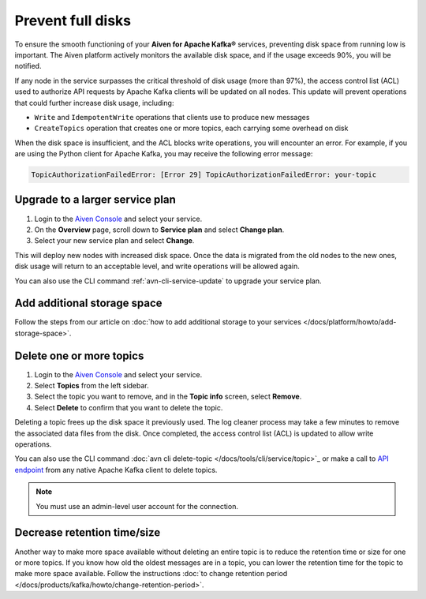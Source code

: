 Prevent full disks
===================

To ensure the smooth functioning of your **Aiven for Apache Kafka®** services, preventing disk space from running low is important. The Aiven platform actively monitors the available disk space, and if the usage exceeds 90%, you will be notified.

If any node in the service surpasses the critical threshold of disk usage (more than 97%), the access control list (ACL) used to authorize API requests by Apache Kafka clients will be updated on all nodes. This update will prevent operations that could further increase disk usage, including:

- ``Write`` and ``IdempotentWrite`` operations that clients use to produce new messages

- ``CreateTopics`` operation that creates one or more topics, each carrying some overhead on disk

When the disk space is insufficient, and the ACL blocks write operations, you will encounter an error. For example, if you are using the Python client for Apache Kafka, you may receive the following error message:

.. code::

   TopicAuthorizationFailedError: [Error 29] TopicAuthorizationFailedError: your-topic


Upgrade to a larger service plan
~~~~~~~~~~~~~~~~~~~~~~~~~~~~~~~~

#. Login to the `Aiven Console <https://console.aiven.io/>`_ and select your service.

#. On the **Overview** page, scroll down to **Service plan** and select **Change plan**. 

#. Select your new service plan and select **Change**. 

This will deploy new nodes with increased disk space. Once the data is migrated from the old nodes to the new ones, disk usage will return to an acceptable level, and write operations will be allowed again. 

You can also use the CLI command :ref:`avn-cli-service-update` to upgrade your service plan.

Add additional storage space
~~~~~~~~~~~~~~~~~~~~~~~~~~~~~

Follow the steps from our article on :doc:`how to add additional storage to your services </docs/platform/howto/add-storage-space>`.

Delete one or more topics
~~~~~~~~~~~~~~~~~~~~~~~~~

#. Login to the `Aiven Console <https://console.aiven.io/>`__ and select your service.

#. Select **Topics** from the left sidebar.

#. Select the topic you want to remove, and in the **Topic info** screen, select **Remove**. 

#. Select **Delete** to confirm that you want to delete the topic.

Deleting a topic frees up the disk space it previously used. The log cleaner process may take a few minutes to remove the associated data files from the disk. Once completed, the access control list (ACL) is updated to allow write operations.

You can also use the CLI command :doc:`avn cli delete-topic </docs/tools/cli/service/topic>`_ or make a call to `API endpoint <https://api.aiven.io/doc/#operation/ServiceKafkaTopicDelete>`_ from any native Apache Kafka client to delete topics.

.. note:: You must use an admin-level user account for the connection.

Decrease retention time/size
~~~~~~~~~~~~~~~~~~~~~~~~~~~~

Another way to make more space available without deleting an entire
topic is to reduce the retention time or size for one or more topics. If
you know how old the oldest messages are in a topic, you can lower the
retention time for the topic to make more space available. Follow the instructions :doc:`to change retention period </docs/products/kafka/howto/change-retention-period>`.

